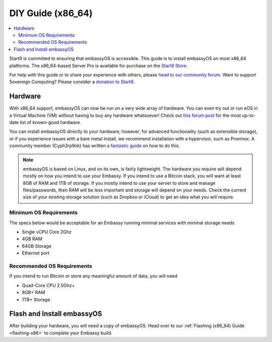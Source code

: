 .. _diy-x86:

==================
DIY Guide (x86_64)
==================

.. contents::
    :depth: 2 
    :local:

Start9 is committed to ensuring that embassyOS is accessible. This guide is to install embassyOS on most x86_64 platforms.  The x86_64-based Server Pro is available for purchase on the `Start9 Store <https://store.start9.com/products/embassy-pro>`_.

For help with this guide or to share your experience with others, please `head to our community forum <https://community.start9.com/>`_.  Want to support Sovereign Computing?  Please consider a `donation to Start9 <https://btcpay.start9.com/apps/2Et1JUmJnDwzKncfVBXvspeXiFsa/crowdfund>`_.

Hardware
--------
With x86_64 support, embassyOS can now be run on a very wide array of hardware.  You can even try out or run eOS in a Virtual Machine (VM) without having to buy any hardware whatsoever!  Check out `this forum post <https://community.start9.com/t/known-good-hardware-master-list-hardware-capable-of-running-embassyos-v0-3-3/>`_ for the most up-to-date list of known-good hardware.

You can install embassyOS directly to your hardware, however, for advanced functionality (such as extensible storage), or if you experience issues with a bare metal install, we recommend installation with a hypervisor, such as Proxmox.  A community member (Cyph3rp9nk) has written `a fantastic guide <https://telegra.ph/Guide-to-building-a-Bitcoin-Super-Node-02-27>`_ on how to do this.

.. _os-reqs:

.. note:: embassyOS is based on Linux, and on its own, is fairly lightweight.  The hardware you require will depend mostly on how you intend to use your Embassy.  If you intend to use a Bitcoin stack, you will want at least 8GB of RAM and 1TB of storage.  If you mostly intend to use your server to store and manage files/passwords, then RAM will be less important and storage will depend on your needs.  Check the current size of your existing storage solution (such as Dropbox or iCloud) to get an idea what you will require.

Minimum OS Requirements
.......................
The specs below would be acceptable for an Embassy running minimal services with minimal storage needs

- Single vCPU Core 2Ghz
- 4GB RAM
- 64GB Storage
- Ethernet port

Recommended OS Requirements
...........................
If you intend to run Bitcoin or store any meaningful amount of data, you will need

- Quad-Core CPU 2.5Ghz+
- 8GB+ RAM
- 1TB+ Storage

Flash and Install embassyOS
-------------------------
After building your hardware, you will need a copy of embassyOS.  Head over to our :ref:`Flashing (x86_64) Guide <flashing-x86>` to complete your Embassy build.
